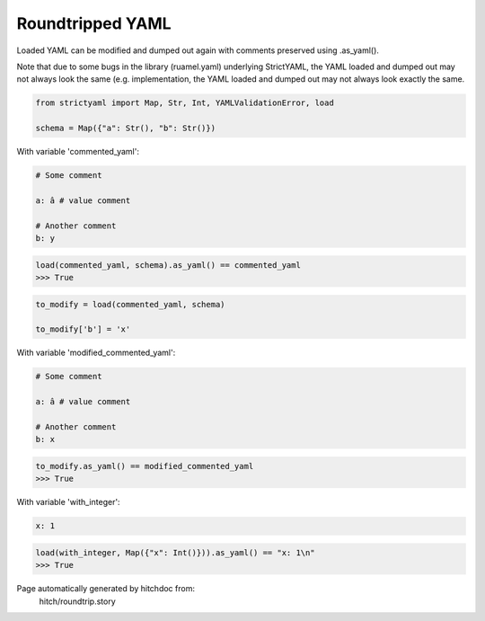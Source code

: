 Roundtripped YAML
-----------------

Loaded YAML can be modified and dumped out again with
comments preserved using .as_yaml().

Note that due to some bugs in the library (ruamel.yaml)
underlying StrictYAML, the YAML loaded and dumped out
may not always look the same (e.g. 
implementation, the YAML loaded and dumped out may not
always look exactly the same.



.. code-block:: python

    from strictyaml import Map, Str, Int, YAMLValidationError, load
    
    schema = Map({"a": Str(), "b": Str()})

With variable 'commented_yaml':

.. code-block:: yaml

  # Some comment
  
  a: â # value comment
  
  # Another comment
  b: y



.. code-block:: python

    load(commented_yaml, schema).as_yaml() == commented_yaml
    >>> True

.. code-block:: python

    to_modify = load(commented_yaml, schema)
    
    to_modify['b'] = 'x'

With variable 'modified_commented_yaml':

.. code-block:: yaml

  # Some comment
  
  a: â # value comment
  
  # Another comment
  b: x



.. code-block:: python

    to_modify.as_yaml() == modified_commented_yaml
    >>> True

With variable 'with_integer':

.. code-block:: yaml

  x: 1



.. code-block:: python

    load(with_integer, Map({"x": Int()})).as_yaml() == "x: 1\n"
    >>> True


Page automatically generated by hitchdoc from:
  hitch/roundtrip.story
